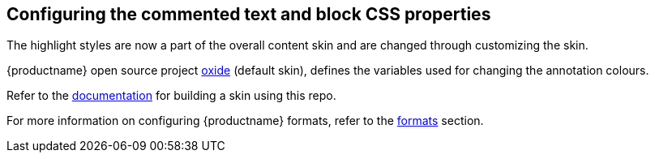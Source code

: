 == Configuring the commented text and block CSS properties

The highlight styles are now a part of the overall content skin and are changed through customizing the skin.

{productname} open source project https://github.com/tinymce/oxide/blob/master/src/less/theme/content/comments/comments.less[oxide] (default skin), defines the variables used for changing the annotation colours.

Refer to the xref:creating-a-skin.adoc[documentation] for building a skin using this repo.

For more information on configuring {productname} formats, refer to the xref:content-formatting.adoc#formats[formats] section.
